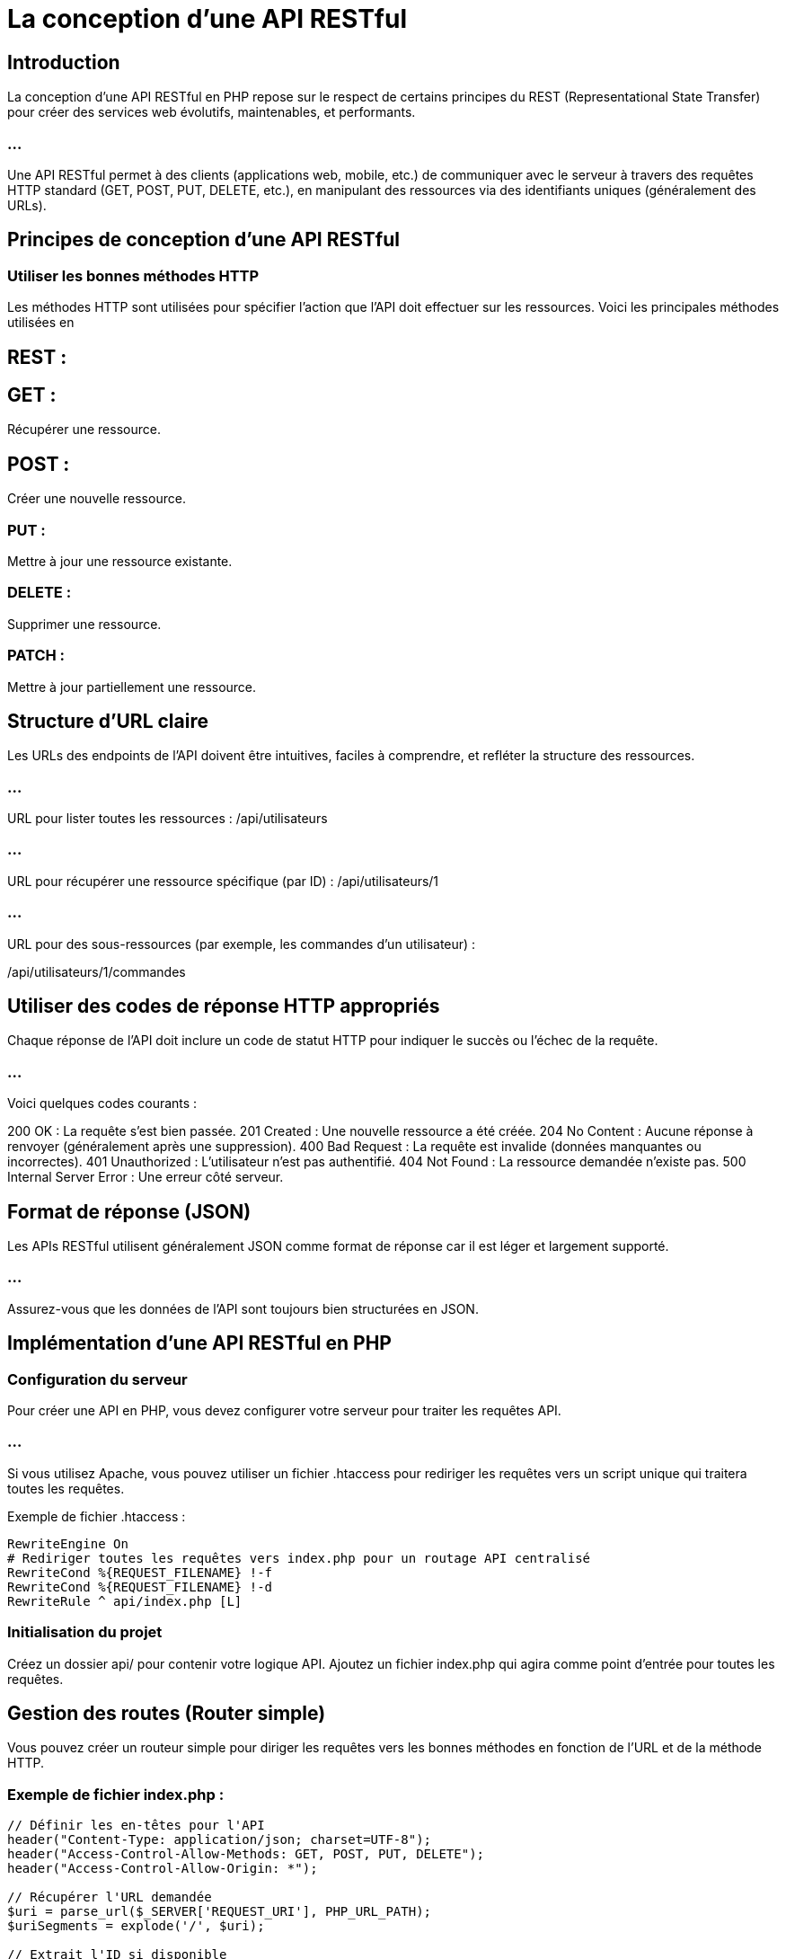 = La conception d'une API RESTful 


== Introduction

La conception d'une API RESTful en PHP repose sur le respect de certains principes du REST (Representational State Transfer) pour créer des services web évolutifs, maintenables, et performants. 


=== ...

Une API RESTful permet à des clients (applications web, mobile, etc.) de communiquer avec le serveur à travers des requêtes HTTP standard (GET, POST, PUT, DELETE, etc.), en manipulant des ressources via des identifiants uniques (généralement des URLs).



== Principes de conception d'une API RESTful

=== Utiliser les bonnes méthodes HTTP

Les méthodes HTTP sont utilisées pour spécifier l'action que l'API doit effectuer sur les ressources. Voici les principales méthodes utilisées en 

== REST :

== GET : 

Récupérer une ressource.

== POST : 

Créer une nouvelle ressource.

=== PUT : 

Mettre à jour une ressource existante.

=== DELETE : 

Supprimer une ressource.

=== PATCH : 

Mettre à jour partiellement une ressource.


== Structure d'URL claire

Les URLs des endpoints de l'API doivent être intuitives, faciles à comprendre, et refléter la structure des ressources.

=== ...


URL pour lister toutes les ressources :
/api/utilisateurs


=== ...

URL pour récupérer une ressource spécifique (par ID) :
/api/utilisateurs/1

=== ...

URL pour des sous-ressources (par exemple, les commandes d'un utilisateur) :


/api/utilisateurs/1/commandes


== Utiliser des codes de réponse HTTP appropriés

Chaque réponse de l'API doit inclure un code de statut HTTP pour indiquer le succès ou l'échec de la requête. 

=== ...

Voici quelques codes courants :

200 OK : La requête s'est bien passée.
201 Created : Une nouvelle ressource a été créée.
204 No Content : Aucune réponse à renvoyer (généralement après une suppression).
400 Bad Request : La requête est invalide (données manquantes ou incorrectes).
401 Unauthorized : L'utilisateur n'est pas authentifié.
404 Not Found : La ressource demandée n'existe pas.
500 Internal Server Error : Une erreur côté serveur.


== Format de réponse (JSON)


Les APIs RESTful utilisent généralement JSON comme format de réponse car il est léger et largement supporté. 

=== ...

Assurez-vous que les données de l'API sont toujours bien structurées en JSON.


== Implémentation d'une API RESTful en PHP


=== Configuration du serveur

Pour créer une API en PHP, vous devez configurer votre serveur pour traiter les requêtes API. 

=== ...

Si vous utilisez Apache, vous pouvez utiliser un fichier .htaccess pour rediriger les requêtes vers un script unique qui traitera toutes les requêtes.

Exemple de fichier .htaccess :
[source, ini]
----
RewriteEngine On
# Rediriger toutes les requêtes vers index.php pour un routage API centralisé
RewriteCond %{REQUEST_FILENAME} !-f
RewriteCond %{REQUEST_FILENAME} !-d
RewriteRule ^ api/index.php [L]
----


=== Initialisation du projet

Créez un dossier api/ pour contenir votre logique API.
Ajoutez un fichier index.php qui agira comme point d'entrée pour toutes les requêtes.


== Gestion des routes (Router simple)


Vous pouvez créer un routeur simple pour diriger les requêtes vers les bonnes méthodes en fonction de l'URL et de la méthode HTTP.

=== Exemple de fichier index.php :
[source, php]
----
// Définir les en-têtes pour l'API
header("Content-Type: application/json; charset=UTF-8");
header("Access-Control-Allow-Methods: GET, POST, PUT, DELETE");
header("Access-Control-Allow-Origin: *");

// Récupérer l'URL demandée
$uri = parse_url($_SERVER['REQUEST_URI'], PHP_URL_PATH);
$uriSegments = explode('/', $uri);

// Extrait l'ID si disponible
$id = isset($uriSegments[3]) ? (int)$uriSegments[3] : null;

// Déterminer la méthode HTTP utilisée
$method = $_SERVER['REQUEST_METHOD'];

// Routeur simple
if ($uriSegments[2] === 'utilisateurs') {
    if ($method === 'GET' && $id !== null) {
        // Récupérer un utilisateur spécifique
        getUtilisateur($id);
    } elseif ($method === 'GET') {
        // Récupérer tous les utilisateurs
        getTousUtilisateurs();
    } elseif ($method === 'POST') {
        // Créer un nouvel utilisateur
        creerUtilisateur();
    } elseif ($method === 'PUT' && $id !== null) {
        // Mettre à jour un utilisateur existant
        mettreAJourUtilisateur($id);
    } elseif ($method === 'DELETE' && $id !== null) {
        // Supprimer un utilisateur
        supprimerUtilisateur($id);
    } else {
        reponse(405, "Méthode non autorisée");
    }
} else {
    reponse(404, "Ressource non trouvée");
}

// Fonction pour renvoyer une réponse avec un code HTTP et un message JSON
function reponse($code, $message) {
    http_response_code($code);
    echo json_encode(["message" => $message]);
}
----

== Implémentation des méthodes CRUD

=== Exemple : 

Fonction pour récupérer tous les utilisateurs (GET /api/utilisateurs)
[source, php]
----
function getTousUtilisateurs() {
    // Exécuter la requête SQL pour récupérer tous les utilisateurs
    // Dans un cas réel, vous utiliserez une base de données (exemple avec PDO)
    $pdo = new PDO('mysql:host=localhost;dbname=test', 'root', '');
    $query = $pdo->query("SELECT id, nom, email FROM utilisateurs");
    $utilisateurs = $query->fetchAll(PDO::FETCH_ASSOC);

    // Envoyer une réponse JSON avec les données
    http_response_code(200);  // OK
    echo json_encode($utilisateurs);
}
----

=== Exemple : Fonction pour créer un utilisateur (POST /api/utilisateurs)
[source, php]
----
function creerUtilisateur() {
    $donnees = json_decode(file_get_contents("php://input"), true);

    // Validation des données d'entrée
    if (!isset($donnees['nom']) || !isset($donnees['email'])) {
        reponse(400, "Données manquantes");
        return;
    }

    // Connexion à la base de données
    $pdo = new PDO('mysql:host=localhost;dbname=test', 'root', '');
    
    // Préparer l'insertion
    $stmt = $pdo->prepare("INSERT INTO utilisateurs (nom, email) VALUES (:nom, :email)");
    $stmt->bindParam(':nom', $donnees['nom']);
    $stmt->bindParam(':email', $donnees['email']);

    // Exécuter l'insertion
    if ($stmt->execute()) {
        reponse(201, "Utilisateur créé");
    } else {
        reponse(500, "Erreur interne");
    }
}
----


=== Exemple : 

Fonction pour mettre à jour un utilisateur (PUT /api/utilisateurs/{id})

=== ...

[source, php]
----
function mettreAJourUtilisateur($id) {
    $donnees = json_decode(file_get_contents("php://input"), true);

    // Validation des données
    if (!isset($donnees['nom']) || !isset($donnees['email'])) {
        reponse(400, "Données manquantes");
        return;
    }

    // Connexion à la base de données
    $pdo = new PDO('mysql:host=localhost;dbname=test', 'root', '');

    // Mise à jour des données
    $stmt = $pdo->prepare("UPDATE utilisateurs SET nom = :nom, email = :email WHERE id = :id");
    $stmt->bindParam(':nom', $donnees['nom']);
    $stmt->bindParam(':email', $donnees['email']);
    $stmt->bindParam(':id', $id);

    // Exécuter la mise à jour
    if ($stmt->execute()) {
        reponse(200, "Utilisateur mis à jour");
    } else {
        reponse(500, "Erreur lors de la mise à jour");
    }
}
----


== Sécurité et bonnes pratiques pour les API RESTful

=== Authentification avec JWT (JSON Web Token)

Les JWT permettent d'authentifier les utilisateurs de manière sécurisée dans les API RESTful. 

=== ...

Après authentification, un jeton est renvoyé au client, qui doit l'inclure dans les en-têtes des requêtes suivantes.

=== Exemple de génération de JWT :
[source, php]
----
use Firebase\JWT\JWT;

$cleSecrete = 'votre_cle_secrete';
$donnees = [
    'iss' => 'votre-serveur.com',
    'aud' => 'votre-client.com',
    'iat' => time(),
    'exp' => time() + 3600,  // Expiration dans 1 heure
   
----

=== ...

La gestion des routes et des contrôleurs est une partie essentielle de la conception d'une API RESTful ou d'une application web en PHP. 

=== ...

Les routes déterminent les actions à effectuer en fonction des requêtes HTTP, tandis que les contrôleurs organisent la logique de traitement de ces requêtes. 


=== ...


Pour les projets PHP, il est important de structurer correctement ces éléments afin de garantir la lisibilité, la maintenabilité et la modularité du code.

== Gestion des routes

Les routes sont des points d'entrée pour les requêtes HTTP et sont associées à des méthodes de contrôleur qui contiennent la logique métier.

=== Configuration des routes

Une route associe une URL et une méthode HTTP à une fonction ou méthode d'un contrôleur.

=== Exemple de route simple :
[source, php]
----
// Fichier routes.php
$routes = [
    'GET' => [
        '/utilisateurs' => 'UserController@getAllUsers',
        '/utilisateurs/{id}' => 'UserController@getUserById',
    ],
    'POST' => [
        '/utilisateurs' => 'UserController@createUser',
    ],
    'PUT' => [
        '/utilisateurs/{id}' => 'UserController@updateUser',
    ],
    'DELETE' => [
        '/utilisateurs/{id}' => 'UserController@deleteUser',
    ],
];
----

== Utilisation d'un routeur simple

Pour gérer les requêtes HTTP, nous avons besoin d'un routeur qui correspond aux chemins de l'URL et exécute la méthode de contrôleur correspondante. 

=== ...

Voici un exemple de routeur simple.

=== Exemple de routeur dans index.php :

[source, php]
----
// Définir l'URL actuelle et la méthode HTTP
$uri = parse_url($_SERVER['REQUEST_URI'], PHP_URL_PATH);
$method = $_SERVER['REQUEST_METHOD'];

// Charger les routes définies dans un fichier séparé
require 'routes.php';

// Fonction de gestion des routes
function route($routes, $method, $uri) {
    if (!isset($routes[$method])) {
        http_response_code(405);
        echo json_encode(["message" => "Méthode non autorisée"]);
        return;
    }

    foreach ($routes[$method] as $route => $controllerMethod) {
        $pattern = preg_replace('/\{[a-zA-Z0-9_]+\}/', '([a-zA-Z0-9_]+)', $route);
        if (preg_match("#^$pattern$#", $uri, $matches)) {
            array_shift($matches); // Enlever le match complet
            list($controller, $method) = explode('@', $controllerMethod);
            require_once "controllers/$controller.php";
            call_user_func_array([new $controller, $method], $matches);
            return;
        }
    }

    // Si aucune route ne correspond
    http_response_code(404);
    echo json_encode(["message" => "Route non trouvée"]);
}

// Appeler la fonction de routage
route($routes, $method, $uri);
----

== Gestion des paramètres dynamiques dans les routes

Dans cet exemple, nous avons des routes avec des paramètres dynamiques, comme /utilisateurs/{id}. 

=== ...

Ces paramètres sont capturés à l'aide des expressions régulières dans le routeur.

{id} correspond à un segment dynamique de l'URL.
Le routeur le capture et le transmet à la méthode de contrôleur appropriée.

== Gestion des contrôleurs

Les contrôleurs organisent la logique de traitement des requêtes. Ils reçoivent les données, interagissent avec les modèles (si vous suivez le pattern MVC), et renvoient une réponse.


=== Exemple de structure de contrôleurs

Dans cette structure, les contrôleurs sont placés dans un répertoire controllers/, et chaque contrôleur est chargé de gérer un ensemble de routes.

=== Exemple : controllers/UserController.php

[source, php]
----
class UserController {
    // Méthode pour récupérer tous les utilisateurs (GET /utilisateurs)
    public function getAllUsers() {
        // Logique métier pour récupérer les utilisateurs
        $pdo = new PDO('mysql:host=localhost;dbname=test', 'root', '');
        $query = $pdo->query("SELECT * FROM utilisateurs");
        $utilisateurs = $query->fetchAll(PDO::FETCH_ASSOC);

        // Renvoyer la réponse JSON
        echo json_encode($utilisateurs);
    }

    // Méthode pour récupérer un utilisateur par ID (GET /utilisateurs/{id})
    public function getUserById($id) {
        $pdo = new PDO('mysql:host=localhost;dbname=test', 'root', '');
        $stmt = $pdo->prepare("SELECT * FROM utilisateurs WHERE id = :id");
        $stmt->bindParam(':id', $id);
        $stmt->execute();
        $utilisateur = $stmt->fetch(PDO::FETCH_ASSOC);

        if ($utilisateur) {
            echo json_encode($utilisateur);
        } else {
            http_response_code(404);
            echo json_encode(["message" => "Utilisateur non trouvé"]);
        }
    }

    // Méthode pour créer un utilisateur (POST /utilisateurs)
    public function createUser() {
        $donnees = json_decode(file_get_contents("php://input"), true);

        if (!isset($donnees['nom']) || !isset($donnees['email'])) {
            http_response_code(400);
            echo json_encode(["message" => "Données manquantes"]);
            return;
        }

        $pdo = new PDO('mysql:host=localhost;dbname=test', 'root', '');
        $stmt = $pdo->prepare("INSERT INTO utilisateurs (nom, email) VALUES (:nom, :email)");
        $stmt->bindParam(':nom', $donnees['nom']);
        $stmt->bindParam(':email', $donnees['email']);

        if ($stmt->execute()) {
            http_response_code(201);
            echo json_encode(["message" => "Utilisateur créé"]);
        } else {
            http_response_code(500);
            echo json_encode(["message" => "Erreur lors de la création de l'utilisateur"]);
        }
    }

    // Méthode pour mettre à jour un utilisateur (PUT /utilisateurs/{id})
    public function updateUser($id) {
        $donnees = json_decode(file_get_contents("php://input"), true);

        if (!isset($donnees['nom']) || !isset($donnees['email'])) {
            http_response_code(400);
            echo json_encode(["message" => "Données manquantes"]);
            return;
        }

        $pdo = new PDO('mysql:host=localhost;dbname=test', 'root', '');
        $stmt = $pdo->prepare("UPDATE utilisateurs SET nom = :nom, email = :email WHERE id = :id");
        $stmt->bindParam(':nom', $donnees['nom']);
        $stmt->bindParam(':email', $donnees['email']);
        $stmt->bindParam(':id', $id);

        if ($stmt->execute()) {
            echo json_encode(["message" => "Utilisateur mis à jour"]);
        } else {
            http_response_code(500);
            echo json_encode(["message" => "Erreur lors de la mise à jour de l'utilisateur"]);
        }
    }

    // Méthode pour supprimer un utilisateur (DELETE /utilisateurs/{id})
    public function deleteUser($id) {
        $pdo = new PDO('mysql:host=localhost;dbname=test', 'root', '');
        $stmt = $pdo->prepare("DELETE FROM utilisateurs WHERE id = :id");
        $stmt->bindParam(':id', $id);

        if ($stmt->execute()) {
            http_response_code(204); // No content
        } else {
            http_response_code(500);
            echo json_encode(["message" => "Erreur lors de la suppression de l'utilisateur"]);
        }
    }
}
----

== Séparation des préoccupations

Les contrôleurs doivent se concentrer sur la logique métier. 

=== ...

Toute interaction avec la base de données devrait être faite via des modèles dans une architecture MVC. 


Cela permet de séparer les préoccupations (logique, vue, données), rendant le code plus maintenable.


== Organisation et bonnes pratiques pour les routes et les contrôleurs

== Utiliser un framework pour simplifier le routage
Bien que vous puissiez écrire votre propre routeur, les frameworks PHP tels que Laravel et Symfony proposent des systèmes de routage robustes et modulaires.

Laravel offre un système de routage très simple avec des contrôleurs dédiés :

[source, php]
----
// Route dans Laravel (web.php)
Route::get('/utilisateurs', 'UserController@getAllUsers');
Route::get('/utilisateurs/{id}', 'UserController@getUserById');
Symfony propose un mécanisme de routing similaire, avec une gestion avancée des routes via des annotations ou des fichiers de configuration.
----

== RESTful Routing

Respecter les conventions RESTful rendra votre API plus intuitive à utiliser et à maintenir. 

=== ...

Utilisez des verb HTTP corrects (GET, POST, PUT, DELETE) et des URL bien structurées.

GET /utilisateurs : Récupérer tous les utilisateurs.
POST /utilisateurs : Créer un nouvel utilisateur.
GET /utilisateurs/{id} : Récupérer un utilisateur spécifique.
PUT /utilisateurs/{id} : Mettre à jour un utilisateur.
DELETE /utilisateurs/{id} : Supprimer un utilisateur.

== Gestion des erreurs et des réponses HTTP

Il est essentiel de renvoyer des codes de statut HTTP appropriés et des messages d'erreur clairs dans toutes les réponses de votre API. 

=== Cuelques pratiques recommandées :

200 OK : Pour une requête réussie.
201 Created : Pour une création réussie.
204 No Content : Pour une suppression réussie.
400 Bad Request : Si les données envoyées sont invalides.
404 Not Found : Si la ressource demandée n'existe pas.
500 Internal Server Error : En cas d'erreur serveur.

=== Exemple de gestion des erreurs :
[source, php]
----
if (!$result) {
    http_response_code(500);
    echo json_encode(["message" => "Erreur lors du traitement de la requête"]);
}
----






